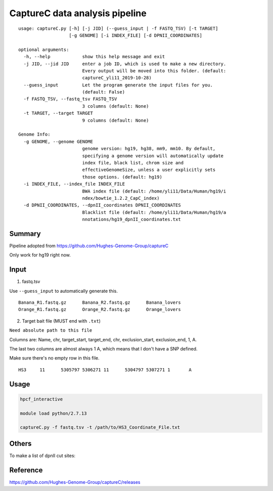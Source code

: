 CaptureC data analysis pipeline
===================================

::

	usage: captureC.py [-h] [-j JID] (--guess_input | -f FASTQ_TSV) [-t TARGET]
	                   [-g GENOME] [-i INDEX_FILE] [-d DPNII_COORDINATES]

	optional arguments:
	  -h, --help            show this help message and exit
	  -j JID, --jid JID     enter a job ID, which is used to make a new directory.
	                        Every output will be moved into this folder. (default:
	                        captureC_yli11_2019-10-28)
	  --guess_input         Let the program generate the input files for you.
	                        (default: False)
	  -f FASTQ_TSV, --fastq_tsv FASTQ_TSV
	                        3 columns (default: None)
	  -t TARGET, --target TARGET
	                        9 columns (default: None)

	Genome Info:
	  -g GENOME, --genome GENOME
	                        genome version: hg19, hg38, mm9, mm10. By default,
	                        specifying a genome version will automatically update
	                        index file, black list, chrom size and
	                        effectiveGenomeSize, unless a user explicitly sets
	                        those options. (default: hg19)
	  -i INDEX_FILE, --index_file INDEX_FILE
	                        BWA index file (default: /home/yli11/Data/Human/hg19/i
	                        ndex/bowtie_1.2.2_CapC_index)
	  -d DPNII_COORDINATES, --dpnII_coordinates DPNII_COORDINATES
	                        Blacklist file (default: /home/yli11/Data/Human/hg19/a
	                        nnotations/hg19_dpnII_coordinates.txt


Summary
^^^^^^^

Pipeline adopted from https://github.com/Hughes-Genome-Group/captureC

Only work for hg19 right now.

Input
^^^^^

1. fastq.tsv

Use ``--guess_input`` to automatically generate this.

::

	Banana_R1.fastq.gz	Banana_R2.fastq.gz	Banana_lovers
	Orange_R1.fastq.gz	Orange_R2.fastq.gz	Orange_lovers

2. Target bait file (MUST end with ``.txt``)

``Need absolute path to this file``

Columns are: Name, chr, target_start, target_end, chr, exclusion_start, exclusion_end, 1, A.

The last two columns are almost always 1 A, which means that I don't have a SNP defined.

Make sure there's no empty row in this file.

::

	HS3	11	5305797	5306271	11	5304797	5307271	1	A


Usage
^^^^^

.. code:: bash

	hpcf_interactive

	module load python/2.7.13

	captureC.py -f fastq.tsv -t /path/to/HS3_Coordinate_File.txt


Others
^^^^^^

To make a list of dpnII cut sites:

.. code:: bash
	module load ucsc

	oligoMatch dpnII.fa chr11.fa dpnII_chr11.bed

Reference
^^^^^^^^^

https://github.com/Hughes-Genome-Group/captureC/releases


















